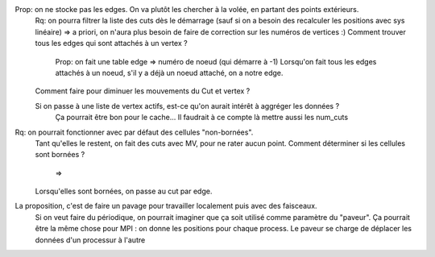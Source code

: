 

Prop: on ne stocke pas les edges. On va plutôt les chercher à la volée, en partant des points extérieurs.
  Rq: on pourra filtrer la liste des cuts dès le démarrage (sauf si on a besoin des recalculer les positions avec sys linéaire)
  => a priori, on n'aura plus besoin de faire de correction sur les numéros de vertices :)
  Comment trouver tous les edges qui sont attachés à un vertex ?
    Prop: on fait une table edge => numéro de noeud (qui démarre à -1)
    Lorsqu'on fait tous les edges attachés à un noeud, s'il y a déjà un noeud attaché, on a notre edge.

  Comment faire pour diminuer les mouvements du Cut et vertex ?
  
  Si on passe à une liste de vertex actifs, est-ce qu'on aurait intérêt à aggréger les données ?
    Ça pourrait être bon pour le cache...
    Il faudrait à ce compte là mettre aussi les num_cuts


Rq: on pourrait fonctionner avec par défaut des cellules "non-bornées". 
  Tant qu'elles le restent, on fait des cuts avec M\V, pour ne rater aucun point.
  Comment déterminer si les cellules sont bornées ?
    => 
  Lorsqu'elles sont bornées, on passe au cut par edge.

  
La proposition, c'est de faire un pavage pour travailler localement puis avec des faisceaux.
  Si on veut faire du périodique, on pourrait imaginer que ça soit utilisé comme paramètre du "paveur".
  Ça pourrait être la même chose pour MPI : on donne les positions pour chaque process. Le paveur se charge de déplacer les données d'un processur à l'autre
  